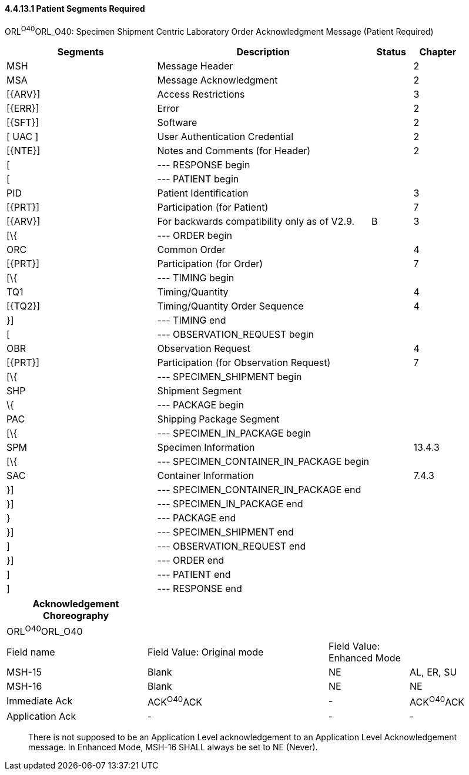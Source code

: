 ==== 4.4.13.1 Patient Segments Required

ORL^O40^ORL_O40: Specimen Shipment Centric Laboratory Order Acknowledgment Message (Patient Required)

[width="100%",cols="33%,47%,9%,11%",options="header",]
|===
|Segments |Description |Status |Chapter
|MSH |Message Header | |2
|MSA |Message Acknowledgment | |2
|[\{ARV}] |Access Restrictions | |3
|[\{ERR}] |Error | |2
|[\{SFT}] |Software | |2
|[ UAC ] |User Authentication Credential | |2
|[\{NTE}] |Notes and Comments (for Header) | |2
|[ |--- RESPONSE begin | |
|[ |--- PATIENT begin | |
|PID |Patient Identification | |3
|[\{PRT}] |Participation (for Patient) | |7
|[\{ARV}] |For backwards compatibility only as of V2.9. |B |3
|[\{ |--- ORDER begin | |
|ORC |Common Order | |4
|[\{PRT}] |Participation (for Order) | |7
|[\{ |--- TIMING begin | |
|TQ1 |Timing/Quantity | |4
|[\{TQ2}] |Timing/Quantity Order Sequence | |4
|}] |--- TIMING end | |
|[ |--- OBSERVATION_REQUEST begin | |
|OBR |Observation Request | |4
|[\{PRT}] |Participation (for Observation Request) | |7
|[\{ |--- SPECIMEN_SHIPMENT begin | |
|SHP |Shipment Segment | |
|\{ |--- PACKAGE begin | |
|PAC |Shipping Package Segment | |
|[\{ |--- SPECIMEN_IN_PACKAGE begin | |
|SPM |Specimen Information | |13.4.3
|[\{ |--- SPECIMEN_CONTAINER_IN_PACKAGE begin | |
|SAC |Container Information | |7.4.3
|}] |--- SPECIMEN_CONTAINER_IN_PACKAGE end | |
|}] |--- SPECIMEN_IN_PACKAGE end | |
|} |--- PACKAGE end | |
|}] |--- SPECIMEN_SHIPMENT end | |
|] |--- OBSERVATION_REQUEST end | |
|}] |--- ORDER end | |
|] |--- PATIENT end | |
|] |--- RESPONSE end | |
|===

[width="100%",cols="28%,36%,16%,20%",options="header",]
|===
|Acknowledgement Choreography | | |
|ORL^O40^ORL_O40 | | |
|Field name |Field Value: Original mode |Field Value: Enhanced Mode |
|MSH-15 |Blank |NE |AL, ER, SU
|MSH-16 |Blank |NE |NE
|Immediate Ack |ACK^O40^ACK |- |ACK^O40^ACK
|Application Ack |- |- |-
|===

____
There is not supposed to be an Application Level acknowledgement to an Application Level Acknowledgement message. In Enhanced Mode, MSH-16 SHALL always be set to NE (Never).
____

